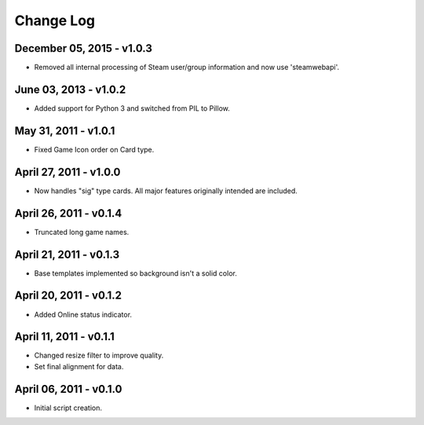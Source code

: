 Change Log
~~~~~~~~~~

December 05, 2015 - v1.0.3
^^^^^^^^^^^^^^^^^^^^^^^^^^

* Removed all internal processing of Steam user/group information and now use 'steamwebapi'.

June 03, 2013 - v1.0.2
^^^^^^^^^^^^^^^^^^^^^^

* Added support for Python 3 and switched from PIL to Pillow.

May 31, 2011 - v1.0.1
^^^^^^^^^^^^^^^^^^^^^

* Fixed Game Icon order on Card type.

April 27, 2011 - v1.0.0
^^^^^^^^^^^^^^^^^^^^^^^

* Now handles "sig" type cards. All major features originally intended are included.

April 26, 2011 - v0.1.4
^^^^^^^^^^^^^^^^^^^^^^^

* Truncated long game names.

April 21, 2011 - v0.1.3
^^^^^^^^^^^^^^^^^^^^^^^

* Base templates implemented so background isn't a solid color.

April 20, 2011 - v0.1.2
^^^^^^^^^^^^^^^^^^^^^^^

* Added Online status indicator.

April 11, 2011 - v0.1.1
^^^^^^^^^^^^^^^^^^^^^^^

* Changed resize filter to improve quality.
* Set final alignment for data.

April 06, 2011 - v0.1.0
^^^^^^^^^^^^^^^^^^^^^^^

* Initial script creation.
